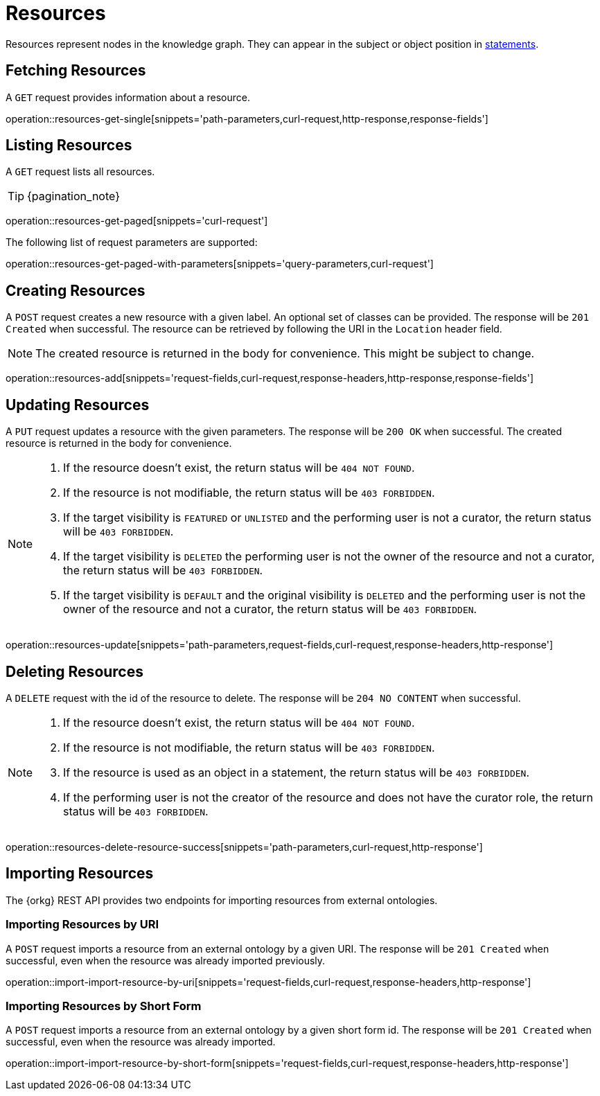 = Resources

Resources represent nodes in the knowledge graph.
They can appear in the subject or object position in <<Statements,statements>>.

[[resources-fetch]]
== Fetching Resources

A `GET` request provides information about a resource.

operation::resources-get-single[snippets='path-parameters,curl-request,http-response,response-fields']

[[resources-list]]
== Listing Resources

A `GET` request lists all resources.

TIP: {pagination_note}

operation::resources-get-paged[snippets='curl-request']

The following list of request parameters are supported:

operation::resources-get-paged-with-parameters[snippets='query-parameters,curl-request']

[[resources-create]]
== Creating Resources

A `POST` request creates a new resource with a given label.
An optional set of classes can be provided.
The response will be `201 Created` when successful.
The resource can be retrieved by following the URI in the `Location` header field.

NOTE: The created resource is returned in the body for convenience. This might be subject to change.

operation::resources-add[snippets='request-fields,curl-request,response-headers,http-response,response-fields']

[[resources-edit]]
== Updating Resources

A `PUT` request updates a resource with the given parameters.
The response will be `200 OK` when successful.
The created resource is returned in the body for convenience.

[NOTE]
====
1. If the resource doesn't exist, the return status will be `404 NOT FOUND`.
2. If the resource is not modifiable, the return status will be `403 FORBIDDEN`.
3. If the target visibility is `FEATURED` or `UNLISTED` and the performing user is not a curator, the return status will be `403 FORBIDDEN`.
4. If the target visibility is `DELETED` the performing user is not the owner of the resource and not a curator, the return status will be `403 FORBIDDEN`.
5. If the target visibility is `DEFAULT` and the original visibility is `DELETED` and the performing user is not the owner of the resource and not a curator, the return status will be `403 FORBIDDEN`.
====

operation::resources-update[snippets='path-parameters,request-fields,curl-request,response-headers,http-response']

[[resources-delete]]
== Deleting Resources

A `DELETE` request with the id of the resource to delete.
The response will be `204 NO CONTENT` when successful.

[NOTE]
====
1. If the resource doesn't exist, the return status will be `404 NOT FOUND`.
2. If the resource is not modifiable, the return status will be `403 FORBIDDEN`.
3. If the resource is used as an object in a statement, the return status will be `403 FORBIDDEN`.
4. If the performing user is not the creator of the resource and does not have the curator role, the return status will be `403 FORBIDDEN`.
====

operation::resources-delete-resource-success[snippets='path-parameters,curl-request,http-response']

[[resources-import]]
== Importing Resources

The {orkg} REST API provides two endpoints for importing resources from external ontologies.

[[resources-import-by-uri]]
=== Importing Resources by URI

A `POST` request imports a resource from an external ontology by a given URI.
The response will be `201 Created` when successful, even when the resource was already imported previously.

operation::import-import-resource-by-uri[snippets='request-fields,curl-request,response-headers,http-response']

[[resources-import-by-short-form]]
=== Importing Resources by Short Form

A `POST` request imports a resource from an external ontology by a given short form id.
The response will be `201 Created` when successful, even when the resource was already imported.

operation::import-import-resource-by-short-form[snippets='request-fields,curl-request,response-headers,http-response']
